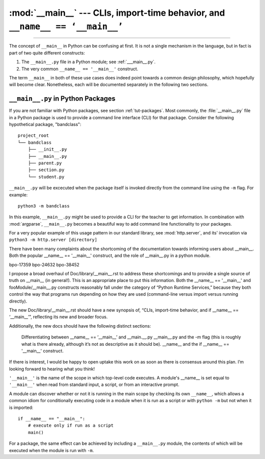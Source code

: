 :mod:`__main__` --- CLIs, import-time behavior, and ``__name__ == ‘__main__’``
=================================================================================

.. module:: __main__
   :synopsis: CLIs, import-time behavior, and ``__name__ == ‘__main__’``

--------------

The concept of ``__main__`` in Python can be confusing at first. It is not a
single mechanism in the language, but in fact is part of two quite different
constructs:

1. The ``__main__.py`` file in a Python module; see :ref:`___main__.py`.
2. The very common ``__name__ == '__main__'`` construct.

The term ``__main__`` in both of these use cases does indeed point towards a
common design philosophy, which hopefully will become clear.  Nonetheless, each
will be documented separately in the following two sections.


.. ___main__.py:

``__main__.py`` in Python Packages
^^^^^^^^^^^^^^^^^^^^^^^^^^^^^^^^^^

If you are not familiar with Python packages, see section :ref:`tut-packages`.
Most commonly, the :file:`__main__.py` file in a Python package is used to
provide a command line interface (CLI) for that package. Consider the
following hypothetical package, "bandclass"::

    project_root
    └── bandclass
        ├── __init__.py
        ├── __main__.py
        ├── parent.py
        ├── section.py
        └── student.py

``__main__.py`` will be excecuted when the package itself is invoked directly
from the command line using the ``-m`` flag. For example::

    python3 -m bandclass

In this example, ``__main__.py`` might be used to provide a CLI for the
teacher to get information. In combination with :mod:`argparse`,
``__main__.py`` becomes a beautiful way to add command line functionality
to your packages.

For a very popular example of this usage pattern in our standard library,
see :mod:`http.server`, and its' invocation via
``python3 -m http.server [directory]``









.. REDRAFT PLAN

There have been many complaints about the shortcoming of the documentation
towards informing users about __main__. Both the popular __name__ == '__main__' construct, and the role of __main__.py in a python module.

bpo-17359
bpo-24632
bpo-38452

I propose a broad overhaul of Doc/library/__main__.rst to address these
shortcomings and to provide a single source of truth on __main__ (in
general!). This is an appropriate place to put this information.
Both the __name__ == '__main__' and fooModule/__main__.py
constructs reasonably fall under the category of “Python Runtime Services,”
because they both control the way that programs run depending on how they are
used (command-line versus import versus running directly).

The new Doc/library/__main__.rst should have a new synopsis of, “CLIs,
import-time behavior, and if __name__ == ‘__main__’”, reflecting its new and
broader focus.

Additionally, the new docs should have the following distinct sections:

    Differentiating between __name__ == ‘__main__’ and __main.__.py
    __main__.py and the -m flag (this is roughly what is there already, although
    it’s not as descriptive as it should be).
    __name__ and the if __name__ == '__main__' construct.

If there is interest, I would be happy to open uptake this work on as soon as there is
consensus around this plan. I’m looking forward to hearing what you think!







.. OLD DOCUMENTATION


``'__main__'`` is the name of the scope in which top-level code executes.
A module's __name__ is set equal to ``'__main__'`` when read from
standard input, a script, or from an interactive prompt.

A module can discover whether or not it is running in the main scope by
checking its own ``__name__``, which allows a common idiom for conditionally
executing code in a module when it is run as a script or with ``python
-m`` but not when it is imported::

   if __name__ == "__main__":
       # execute only if run as a script
       main()

For a package, the same effect can be achieved by including a
``__main__.py`` module, the contents of which will be executed when the
module is run with ``-m``.
